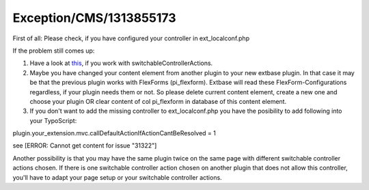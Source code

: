 .. _firstHeading:

Exception/CMS/1313855173
========================

First of all: Please check, if you have configured your controller in
ext_localconf.php

If the problem still comes up:

#. Have a look at
   `this <http://www.typo3forum.net/forum/extbase/59994-action-show-list-not-allowed-plugin.html#post192668>`__,
   if you work with switchableControllerActions.
#. Maybe you have changed your content element from another plugin to
   your new extbase plugin. In that case it may be that the previous
   plugin works with FlexForms (pi_flexform). Extbase will read these
   FlexForm-Configurations regardless, if your plugin needs them or not.
   So please delete current content element, create a new one and choose
   your plugin OR clear content of col pi_flexform in database of this
   content element.
#. If you don't want to add the missing controller to ext_localconf.php
   you have the posibility to add following into your TypoScript:

plugin.your_extension.mvc.callDefaultActionIfActionCantBeResolved = 1

see [ERROR: Cannot get content for issue "31322"]

Another possibility is that you may have the same plugin twice on the
same page with different switchable controller actions chosen. If there
is one switchable controller action chosen on another plugin that does
not allow this controller, you'll have to adapt your page setup or your
switchable controller actions.
